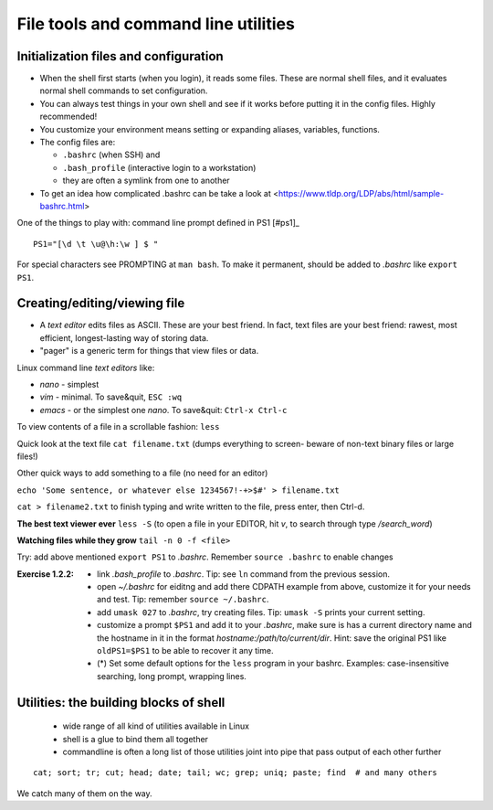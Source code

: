 File tools and command line utilities
=====================================

Initialization files and configuration
--------------------------------------
- When the shell first starts (when you login), it reads some files.
  These are normal shell files, and it evaluates normal shell commands
  to set configuration.
- You can always test things in your own shell and see if it works
  before putting it in the config files.  Highly recommended!
- You customize your environment means setting or expanding aliases,
  variables, functions.
- The config files are:

  - ``.bashrc`` (when SSH) and
  - ``.bash_profile`` (interactive login to a workstation)
  - they are often a symlink from one to another
  
- To get an idea how complicated .bashrc can be take a look at <https://www.tldp.org/LDP/abs/html/sample-bashrc.html>


One of the things to play with: command line prompt defined in PS1 [#ps1]_

::

 PS1="[\d \t \u@\h:\w ] $ "

For special characters see PROMPTING at ``man bash``. To make it
permanent, should be added to *.bashrc* like ``export PS1``.


Creating/editing/viewing file
------------------------------
* A *text editor* edits files as ASCII.  These are your best friend.
  In fact, text files are your best friend: rawest, most efficient,
  longest-lasting way of storing data.
* "pager" is a generic term for things that view files or data.

Linux command line *text editors* like:

- *nano* - simplest
- *vim* - minimal.  To save&quit, ``ESC :wq``
- *emacs* - or the simplest one *nano*.  To save&quit: ``Ctrl-x
  Ctrl-c``

To view contents of a file in a scrollable fashion: ``less``

Quick look at the text file ``cat filename.txt`` (dumps everything to
screen- beware of non-text binary files or large files!)

Other quick ways to add something to a file (no need for an editor)

``echo 'Some sentence, or whatever else 1234567!-+>$#' > filename.txt``

``cat > filename2.txt`` to finish typing and write written to the file, press enter, then Ctrl-d.

**The best text viewer ever** ``less -S``  (to open a file in your EDITOR, hit *v*, to search through type */search_word*)

**Watching files while they grow** ``tail -n 0 -f <file>``

Try: add above mentioned ``export PS1`` to *.bashrc*. Remember ``source .bashrc`` to enable changes


:Exercise 1.2.2:
 - link *.bash_profile* to *.bashrc*. Tip: see ``ln`` command from the previous session.
 - open *~/.bashrc* for eiditng and add there CDPATH example from above, customize
   it for your needs and test. Tip: remember ``source ~/.bashrc``.
 - add ``umask 027`` to *.bashrc*, try creating files. Tip: ``umask -S`` prints your current setting.
 - customize a prompt ``$PS1`` and add it to your *.bashrc*, make sure is has
   a current directory name and the hostname in it in the format *hostname:/path/to/current/dir*.
   Hint: save the original PS1 like ``oldPS1=$PS1`` to be able to recover it any time.
 - (*) Set some default options for the ``less`` program in your bashrc.
   Examples: case-insensitive searching, long prompt, wrapping lines.


Utilities: the building blocks of shell
---------------------------------------

 - wide range of all kind of utilities available in Linux
 - shell is a glue to bind them all together
 - commandline is often a long list of those utilities joint into pipe
   that pass output of each other further

::

  cat; sort; tr; cut; head; date; tail; wc; grep; uniq; paste; find  # and many others
 
We catch many of them on the way.